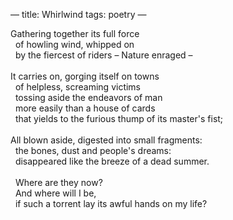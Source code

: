 :PROPERTIES:
:ID:       A349A8F0-6E6E-44B9-91B7-9C47B4AF1F4B
:SLUG:     whirlwind
:END:
---
title: Whirlwind
tags: poetry
---

#+BEGIN_VERSE
Gathering together its full force
  of howling wind, whipped on
  by the fiercest of riders -- Nature enraged --

It carries on, gorging itself on towns
  of helpless, screaming victims
  tossing aside the endeavors of man
  more easily than a house of cards
  that yields to the furious thump of its master's fist;

All blown aside, digested into small fragments:
  the bones, dust and people's dreams:
  disappeared like the breeze of a dead summer.

  Where are they now?
  And where will I be,
  if such a torrent lay its awful hands on my life?
#+END_VERSE
